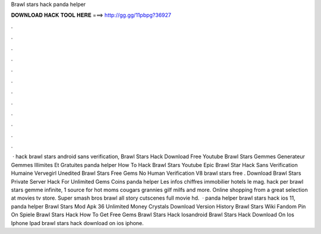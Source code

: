 Brawl stars hack panda helper

𝐃𝐎𝐖𝐍𝐋𝐎𝐀𝐃 𝐇𝐀𝐂𝐊 𝐓𝐎𝐎𝐋 𝐇𝐄𝐑𝐄 ===> http://gg.gg/11pbpg?36927

.

.

.

.

.

.

.

.

.

.

.

.

 · hack brawl stars android sans verification, Brawl Stars Hack Download Free Youtube Brawl Stars Gemmes Generateur Gemmes Illimites Et Gratuites panda helper How To Hack Brawl Stars Youtube Epic Brawl Star Hack Sans Verification Humaine Vervegirl Unedited Brawl Stars Free Gems No Human Verification V8 brawl stars free . Download Brawl Stars Private Server Hack For Unlimited Gems Coins panda helper Les infos chiffres immobilier hotels le mag. hack per brawl stars gemme infinite, 1 source for hot moms cougars grannies gilf milfs and more. Online shopping from a great selection at movies tv store. Super smash bros brawl all story cutscenes full movie hd.  · panda helper brawl stars hack ios 11, panda helper Brawl Stars Mod Apk 36 Unlimited Money Crystals Download Version History Brawl Stars Wiki Fandom Pin On Spiele Brawl Stars Hack How To Get Free Gems Brawl Stars Hack Iosandroid Brawl Stars Hack Download On Ios Iphone Ipad brawl stars hack download on ios iphone.
